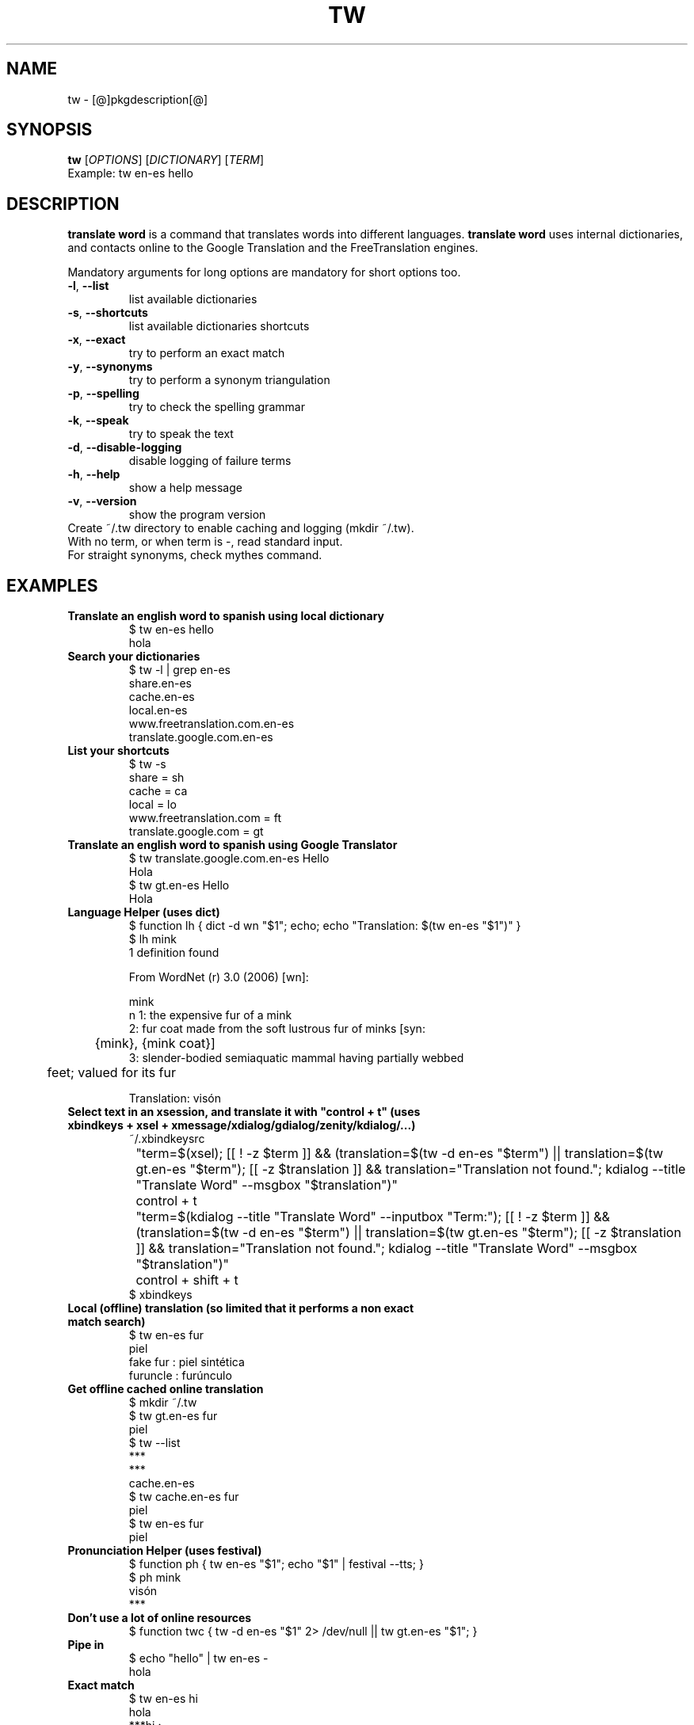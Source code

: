 .\" DO NOT MODIFY THIS FILE!  It was generated by help2man 1.36.
.TH TW "1" "[@]pkgmonth[@] [@]pkgyear[@]" "tw [@]pkgversion[@]" "User Commands"
.SH NAME
tw \- [@]pkgdescription[@]
.SH SYNOPSIS
.B tw
[\fIOPTIONS\fR] [\fIDICTIONARY\fR] [\fITERM\fR]
.TP
Example: tw en-es hello
.SH DESCRIPTION
.PP
.B translate word
is a command that translates words into different languages.  
.B translate word
uses internal dictionaries, and contacts online to the Google Translation and the FreeTranslation engines.
.PP
Mandatory arguments for long options are mandatory for short options too.
.TP
\fB\-l\fR, \fB\-\-list\fR
list available dictionaries
.TP
\fB\-s\fR, \fB\-\-shortcuts\fR
list available dictionaries shortcuts
.TP
\fB\-x\fR, \fB\-\-exact\fR
try to perform an exact match
.TP
\fB\-y\fR, \fB\-\-synonyms\fR
try to perform a synonym triangulation
.TP
\fB\-p\fR, \fB\-\-spelling\fR
try to check the spelling grammar
.TP
\fB\-k\fR, \fB\-\-speak\fR
try to speak the text
.TP
\fB\-d\fR, \fB\-\-disable-logging\fR
disable logging of failure terms
.TP
\fB\-h\fR, \fB\-\-help\fR
show a help message
.TP
\fB\-v\fR, \fB\-\-version\fR
show the program version
.TP
Create ~/.tw directory to enable caching and logging (mkdir ~/.tw).
.TP
With no term, or when term is -, read standard input.
.TP
For straight synonyms, check mythes command.
.SH "EXAMPLES"
.TP
\fBTranslate an english word to spanish using local dictionary
.nf
$ tw en-es hello
hola
.fi
.TP
\fBSearch your dictionaries
.nf
$ tw -l | grep en-es
share.en-es
cache.en-es
local.en-es
www.freetranslation.com.en-es
translate.google.com.en-es
.fi
.TP
\fBList your shortcuts
.nf
$ tw -s
share = sh
cache = ca
local = lo
www.freetranslation.com = ft
translate.google.com = gt
.fi
.TP
\fBTranslate an english word to spanish using Google Translator
.nf
$ tw translate.google.com.en-es Hello
Hola
$ tw gt.en-es Hello
Hola
.fi
.TP
\fBLanguage Helper (uses dict)
.nf
$ function lh { dict -d wn "$1"; echo; echo "Translation: $(tw en-es "$1")" }
$ lh mink
1 definition found

From WordNet (r) 3.0 (2006) [wn]:

  mink
      n 1: the expensive fur of a mink
      2: fur coat made from the soft lustrous fur of minks [syn:
	 {mink}, {mink coat}]
      3: slender-bodied semiaquatic mammal having partially webbed
	 feet; valued for its fur

Translation: visón
.fi
.TP
\fBSelect text in an xsession, and translate it with "control + t" (uses xbindkeys + xsel + xmessage/xdialog/gdialog/zenity/kdialog/...)
.nf
 ~/.xbindkeysrc
 	"term=$(xsel); [[ ! -z $term ]] && (translation=$(tw -d en-es "$term") || translation=$(tw gt.en-es "$term"); [[ -z $translation ]] && translation="Translation not found."; kdialog --title "Translate Word" --msgbox "$translation")"
 		control + t
 	"term=$(kdialog --title "Translate Word" --inputbox "Term:"); [[ ! -z $term ]] && (translation=$(tw -d en-es "$term") || translation=$(tw gt.en-es "$term"); [[ -z $translation ]] && translation="Translation not found."; kdialog --title "Translate Word" --msgbox "$translation")"
 		control + shift + t
$ xbindkeys
.fi
.TP
\fBLocal (offline) translation (so limited that it performs a non exact match search)
.nf
$ tw en-es fur
piel
fake fur : piel sintética
furuncle : furúnculo
.fi
.TP
\fBGet offline cached online translation
.nf
$ mkdir ~/.tw
$ tw gt.en-es fur
piel
$ tw --list
***
***
cache.en-es
$ tw cache.en-es fur
piel
$ tw en-es fur
piel
.fi
.TP
\fBPronunciation Helper (uses festival)
.nf
$ function ph { tw en-es "$1"; echo "$1" | festival --tts; }
$ ph mink
visón 
***
.fi
.TP
\fBDon't use a lot of online resources
.nf
$ function twc { tw -d en-es "$1" 2> /dev/null || tw gt.en-es "$1"; }
.fi
.TP
\fBPipe in
.nf
$ echo "hello" | tw en-es -
hola
.fi
.TP
\fBExact match
.nf
$ tw en-es hi
hola
***hi :
*hi** :
**hi* :
hi*** :
$ tw -x en-es hi
hola
.fi
.TP
\fBSynonyms
.nf
$ tw en-es awesome
tw: term not found (maybe not connected) logged /home/$user/.tw/en-es.twdf
Try `tw --help' for more information.
$ tw -y en-es awesome
asombroso
impresionante
$ mythes en awesome
amazing
awe-inspiring
awful
awing
impressive
$ mythes es impresionante
alucinante
asombroso
aterrador
catastrófico
dantesco
emocionante
escalofriante
espantoso
espeluznante
estremecedor
horrible
horripilante
increíble
infernal
inquietante
pasmoso
pavoroso
sensacional
sobrecogedor
sorprendente
terrible
tremendo
.fi
.TP
\fBSpeak
.nf
$ tw -x -k en-es home
hogar
((( home ))) (voice: en)
((( hogar ))) (voice: es)
.fi
.SH NOTES
To add dictionaries just place them in
.B ${prefix}/share/codemiscs/dicts/lang1-lang2.twd
(
.B tw dictionary
, format is 
.B "term1 : translation2"
). To add new engines just implement
.B ${prefix}/share/codemiscs/engines/tw_*.sh
(see actual implementations for examples). In both cases, integration is automated.

Caches are located in 
.B ~/.tw/*.twdc
(
.B tw dictionary cache
), and handled transparently.  Logs of untranslated terms are located in 
.B ~/.tw/*.twdf
(
.B tw dictionary failure
), specially you could check this files when going online.

If you use the online engines respect their terms of use. Consider contributing local dictionaries or improvements to this project.
.SH AUTHOR
Written by [@]pkgauthor[@].
.SH HOMEPAGE
tw (translate word) home page <[@]pkghomepage[@]>.
.SH REPORTING BUGS
Report bugs to <[@]pkgbugreport[@]>.
.SH COPYRIGHT
Copyright \(co 2007-[@]pkgyear[@] [@]pkgauthor[@]
.br
This is free software.  You may redistribute copies of it under the terms of
the GNU General Public License <http://www.gnu.org/licenses/gpl.html>.
There is NO WARRANTY, to the extent permitted by law.
